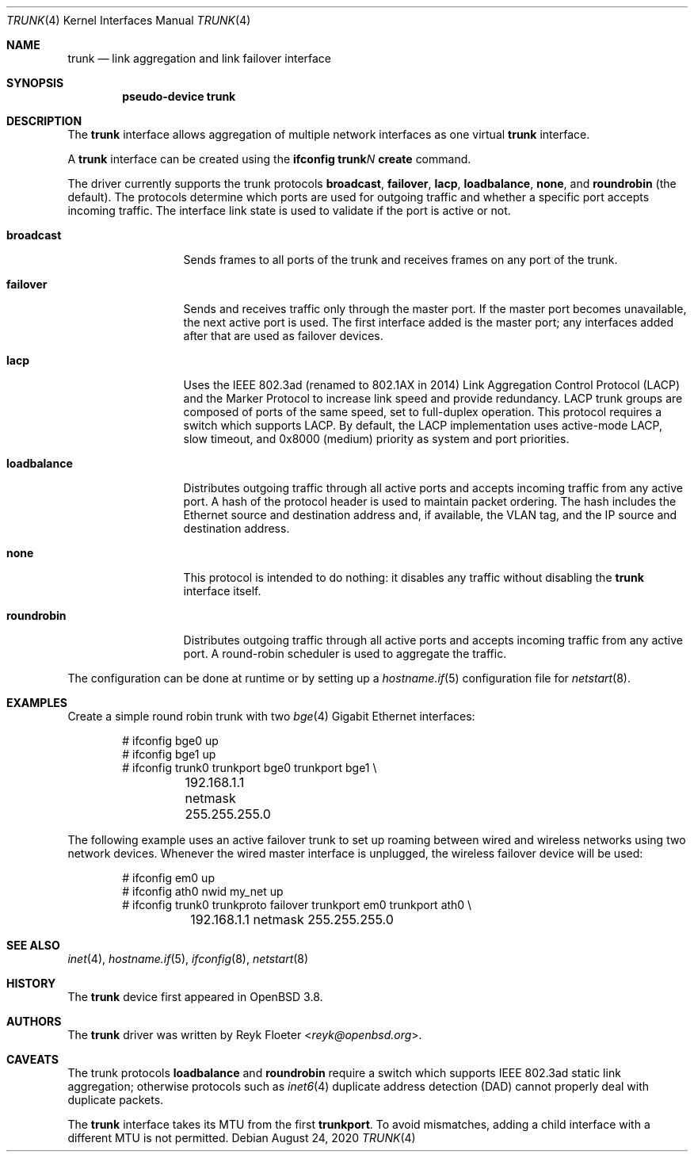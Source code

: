 .\"	$OpenBSD: trunk.4,v 1.31 2020/08/24 07:34:00 kn Exp $
.\"
.\" Copyright (c) 2005, 2006 Reyk Floeter <reyk@openbsd.org>
.\"
.\" Permission to use, copy, modify, and distribute this software for any
.\" purpose with or without fee is hereby granted, provided that the above
.\" copyright notice and this permission notice appear in all copies.
.\"
.\" THE SOFTWARE IS PROVIDED "AS IS" AND THE AUTHOR DISCLAIMS ALL WARRANTIES
.\" WITH REGARD TO THIS SOFTWARE INCLUDING ALL IMPLIED WARRANTIES OF
.\" MERCHANTABILITY AND FITNESS. IN NO EVENT SHALL THE AUTHOR BE LIABLE FOR
.\" ANY SPECIAL, DIRECT, INDIRECT, OR CONSEQUENTIAL DAMAGES OR ANY DAMAGES
.\" WHATSOEVER RESULTING FROM LOSS OF USE, DATA OR PROFITS, WHETHER IN AN
.\" ACTION OF CONTRACT, NEGLIGENCE OR OTHER TORTIOUS ACTION, ARISING OUT OF
.\" OR IN CONNECTION WITH THE USE OR PERFORMANCE OF THIS SOFTWARE.
.\"
.Dd $Mdocdate: August 24 2020 $
.Dt TRUNK 4
.Os
.Sh NAME
.Nm trunk
.Nd link aggregation and link failover interface
.Sh SYNOPSIS
.Cd "pseudo-device trunk"
.Sh DESCRIPTION
The
.Nm
interface allows aggregation of multiple network interfaces as one virtual
.Nm
interface.
.Pp
A
.Nm
interface can be created using the
.Ic ifconfig trunk Ns Ar N Ic create
command.
.Pp
The driver currently supports the trunk protocols
.Ic broadcast ,
.Ic failover ,
.Ic lacp ,
.Ic loadbalance ,
.Ic none ,
and
.Ic roundrobin
(the default).
The protocols determine which ports are used for outgoing traffic
and whether a specific port accepts incoming traffic.
The interface link state is used to validate if the port is active or
not.
.Bl -tag -width loadbalance
.It Ic broadcast
Sends frames to all ports of the trunk and receives frames on any
port of the trunk.
.It Ic failover
Sends and receives traffic only through the master port.
If the master port becomes unavailable,
the next active port is used.
The first interface added is the master port;
any interfaces added after that are used as failover devices.
.It Ic lacp
Uses the IEEE 802.3ad (renamed to 802.1AX in 2014)
Link Aggregation Control Protocol (LACP)
and the Marker Protocol
to increase link speed and provide redundancy.
LACP trunk groups are composed of ports of the same speed,
set to full-duplex operation.
This protocol requires a switch which supports LACP.
By default, the LACP implementation uses active-mode LACP,
slow timeout, and 0x8000 (medium) priority as system and port
priorities.
.It Ic loadbalance
Distributes outgoing traffic through all active ports
and accepts incoming traffic from any active port.
A hash of the protocol header is used to maintain packet ordering.
The hash includes the Ethernet source and destination address and, if
available, the VLAN tag, and the IP source and destination address.
.It Ic none
This protocol is intended to do nothing: it disables any traffic without
disabling the
.Nm
interface itself.
.It Ic roundrobin
Distributes outgoing traffic through all active ports
and accepts incoming traffic from any active port.
A round-robin scheduler is used to aggregate the traffic.
.El
.Pp
The configuration can be done at runtime or by setting up a
.Xr hostname.if 5
configuration file for
.Xr netstart 8 .
.Sh EXAMPLES
Create a simple round robin trunk with two
.Xr bge 4
Gigabit Ethernet
interfaces:
.Bd -literal -offset indent
# ifconfig bge0 up
# ifconfig bge1 up
# ifconfig trunk0 trunkport bge0 trunkport bge1 \e
	192.168.1.1 netmask 255.255.255.0
.Ed
.Pp
The following example uses an active failover trunk to set up roaming
between wired and wireless networks using two network devices.
Whenever the wired master interface is unplugged, the wireless failover
device will be used:
.Bd -literal -offset indent
# ifconfig em0 up
# ifconfig ath0 nwid my_net up
# ifconfig trunk0 trunkproto failover trunkport em0 trunkport ath0 \e
	192.168.1.1 netmask 255.255.255.0
.Ed
.Sh SEE ALSO
.Xr inet 4 ,
.Xr hostname.if 5 ,
.Xr ifconfig 8 ,
.Xr netstart 8
.Sh HISTORY
The
.Nm
device first appeared in
.Ox 3.8 .
.Sh AUTHORS
The
.Nm
driver was written by
.An Reyk Floeter Aq Mt reyk@openbsd.org .
.Sh CAVEATS
The trunk protocols
.Ic loadbalance
and
.Ic roundrobin
require a switch which supports IEEE 802.3ad static link aggregation;
otherwise protocols
such as
.Xr inet6 4
duplicate address detection (DAD)
cannot properly deal with duplicate packets.
.Pp
The
.Nm
interface takes its MTU from the first
.Ic trunkport .
To avoid mismatches, adding a child interface with a different
MTU is not permitted.
